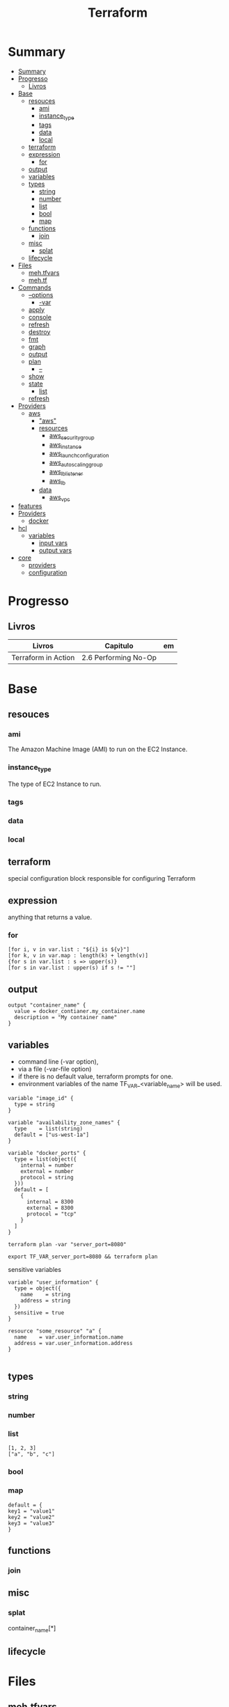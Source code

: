 #+TITLE: Terraform

* Summary
:PROPERTIES:
:TOC:      :include all
:END:
:CONTENTS:
- [[#summary][Summary]]
- [[#progresso][Progresso]]
  - [[#livros][Livros]]
- [[#base][Base]]
  - [[#resouces][resouces]]
    - [[#ami][ami]]
    - [[#instance_type][instance_type]]
    - [[#tags][tags]]
    - [[#data][data]]
    - [[#local][local]]
  - [[#terraform][terraform]]
  - [[#expression][expression]]
    - [[#for][for]]
  - [[#output][output]]
  - [[#variables][variables]]
  - [[#types][types]]
    - [[#string][string]]
    - [[#number][number]]
    - [[#list][list]]
    - [[#bool][bool]]
    - [[#map][map]]
  - [[#functions][functions]]
    - [[#join][join]]
  - [[#misc][misc]]
    - [[#splat][splat]]
  - [[#lifecycle][lifecycle]]
- [[#files][Files]]
  - [[#mehtfvars][meh.tfvars]]
  - [[#mehtf][meh.tf]]
- [[#commands][Commands]]
  - [[#--options][--options]]
    - [[#-var][-var]]
  - [[#apply][apply]]
  - [[#console][console]]
  - [[#refresh][refresh]]
  - [[#destroy][destroy]]
  - [[#fmt][fmt]]
  - [[#graph][graph]]
  - [[#output][output]]
  - [[#plan][plan]]
    - [[#--][--]]
  - [[#show][show]]
  - [[#state][state]]
    - [[#list][list]]
  - [[#refresh][refresh]]
- [[#providers][Providers]]
  - [[#aws][aws]]
    - [[#aws]["aws"]]
    - [[#resources][resources]]
      - [[#aws_security_group][aws_security_group]]
      - [[#aws_instance][aws_instance]]
      - [[#aws_launch_configuration][aws_launch_configuration]]
      - [[#aws_autoscaling_group][aws_autoscaling_group]]
      - [[#aws_lb_listener][aws_lb_listener]]
      - [[#aws_lb][aws_lb]]
    - [[#data][data]]
      - [[#aws_vpc][aws_vpc]]
- [[#features][features]]
- [[#providers][Providers]]
  - [[#docker][docker]]
- [[#hcl][hcl]]
  - [[#variables][variables]]
    - [[#input-vars][input vars]]
    - [[#output-vars][output vars]]
- [[#core][core]]
  - [[#providers][providers]]
  - [[#configuration][configuration]]
:END:

* Progresso
** Livros
| Livros              | Capitulo             | em |
|---------------------+----------------------+----|
| Terraform in Action | 2.6 Performing No-Op |    |
* Base
** resouces
*** ami
The Amazon Machine Image (AMI) to run on the EC2 Instance.
*** instance_type
The type of EC2 Instance to run.
*** tags
*** data
*** local
** terraform
special configuration block responsible for configuring Terraform
** expression
 anything that returns a value.
*** for
#+begin_src shell
[for i, v in var.list : "${i} is ${v}"]
[for k, v in var.map : length(k) + length(v)]
{for s in var.list : s => upper(s)}
[for s in var.list : upper(s) if s != ""]
#+end_src
** output
#+begin_src hcl
output "container_name" {
  value = docker_contianer.my_container.name
  description = "My container name"
}
#+end_src
** variables
- command line (-var option),
- via a file (-var-file option)
- if there is no default value, terraform prompts for one.
- environment variables of the name TF_VAR_<variable_name> will be used.

#+begin_src hcl
variable "image_id" {
  type = string
}

variable "availability_zone_names" {
  type    = list(string)
  default = ["us-west-1a"]
}

variable "docker_ports" {
  type = list(object({
    internal = number
    external = number
    protocol = string
  }))
  default = [
    {
      internal = 8300
      external = 8300
      protocol = "tcp"
    }
  ]
}
#+end_src

#+begin_src shell
terraform plan -var "server_port=8080"

export TF_VAR_server_port=8080 && terraform plan
#+end_src

sensitive variables

#+begin_src hcl
variable "user_information" {
  type = object({
    name    = string
    address = string
  })
  sensitive = true
}

resource "some_resource" "a" {
  name    = var.user_information.name
  address = var.user_information.address
}

#+end_src
** types
*** string
*** number
*** list
#+begin_src hcl
[1, 2, 3]
["a", "b", "c"]
#+end_src
*** bool
*** map
#+begin_src hcl
default = {
key1 = "value1"
key2 = "value2"
key3 = "value3"
}
#+end_src

** functions
*** join
** misc
*** splat
container_name[*]
** lifecycle
* Files
** meh.tfvars
** meh.tf
* Commands
** --options
*** -var
** apply
reates or updates infrastructure according to Terraform configuration
files in the current directory.

By default, Terraform will generate a new plan and present it for your
approval before taking any action. You can optionally provide a plan
file created by a previous call to "terraform plan", in which case
Terraform will take the actions described in that plan without any
confirmation prompt.

- execute plan

|                |   |
|----------------+---|
| --auto-approve |   |
** console
** refresh
** destroy
- destroy resources/infrastructure
- remove one by one
- clean up resources
** fmt
** graph
** output
 Reads an output variable from a Terraform state file and prints
  the value. With no additional arguments, output will display all
  the outputs for the root module.  If NAME is not specified, all
  outputs are printed.
** plan
- create an execution plan
*** --
|                 |   |
|-----------------+---|
| --out=PLAN_NAME |   |
** show
** state
*** list
** refresh
- get from provider current state
* Providers
- providers have only inputs.

** aws
*** "aws"
*** resources
**** aws_security_group
**** aws_instance
**** aws_launch_configuration
**** aws_autoscaling_group
**** aws_lb_listener
**** aws_lb
*** data
**** aws_vpc

* features
- IaC
- declarative
- mainly provisioning
- can deploy apps
- no meant for management
- more advanced in orchestration
- better for infrastructure

* Providers
** docker

* hcl
** variables
*** input vars

#+begin_src hcl
variable "NAME" {
  [CONFIG ...]
}
#+end_src

#+begin_src hcl
variable "number_example" {
  description = "An example of a number variable in Terraform"
  type = number
  default = 42
}

variable "list_example" {
  description = "An example of a list in Terraform"
  type = list
  default = ["a", "b", "c"]
}

variable "map_example" {
  description = "An example of a map in Terraform"
  type        = map(string)
  default = {
    key1 = "value1"
    key2 = "value2"
    key3 = "value3"
  }
}

variable "list_numeric_example" {
  description = "An example of a numeric list in WOW! eBookwww.wowebook.orgTerraform"
  type        = list(number)
  default     = [1, 2, 3]
}
#+end_src

#+begin_src hcl
variable "server_port" {
  description = "The port the server will use for HTTPrequests"
  type        = number
  default     = 8080
}

resource "aws_security_group" "instance" {
...
   ingress {
    from_port   = var.server_port
    to_port     = var.server_port
  }
}
#+end_src
*** output vars
#+begin_src hcl
output "<NAME>" {
  value = <VALUE>
  [CONFIG ...]
}
#+end_src

* core
** providers
     - IaaS: aws, azure
     - PaaS: Kubernetes
     - SaaS: Fastly
** configuration
     - user
     - state
     - providers
